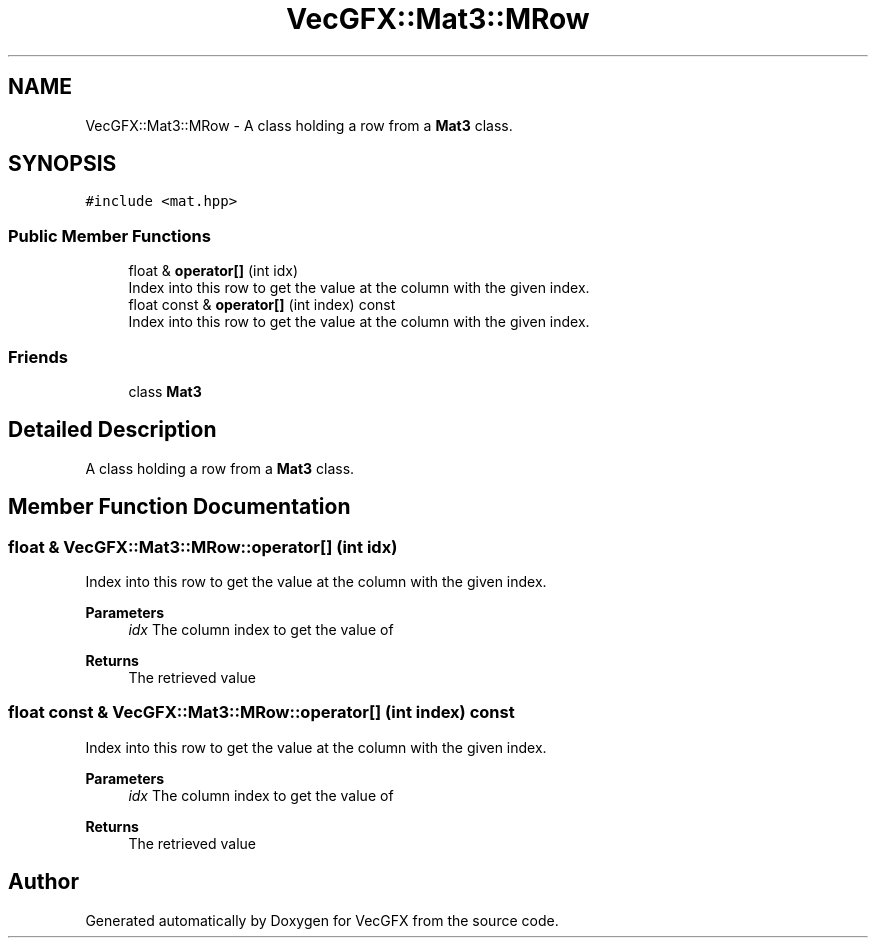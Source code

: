 .TH "VecGFX::Mat3::MRow" 3 "Wed Jun 5 2024" "VecGFX" \" -*- nroff -*-
.ad l
.nh
.SH NAME
VecGFX::Mat3::MRow \- A class holding a row from a \fBMat3\fP class\&.  

.SH SYNOPSIS
.br
.PP
.PP
\fC#include <mat\&.hpp>\fP
.SS "Public Member Functions"

.in +1c
.ti -1c
.RI "float & \fBoperator[]\fP (int idx)"
.br
.RI "Index into this row to get the value at the column with the given index\&. "
.ti -1c
.RI "float const & \fBoperator[]\fP (int index) const"
.br
.RI "Index into this row to get the value at the column with the given index\&. "
.in -1c
.SS "Friends"

.in +1c
.ti -1c
.RI "class \fBMat3\fP"
.br
.in -1c
.SH "Detailed Description"
.PP 
A class holding a row from a \fBMat3\fP class\&. 
.SH "Member Function Documentation"
.PP 
.SS "float & VecGFX::Mat3::MRow::operator[] (int idx)"

.PP
Index into this row to get the value at the column with the given index\&. 
.PP
\fBParameters\fP
.RS 4
\fIidx\fP The column index to get the value of 
.RE
.PP
\fBReturns\fP
.RS 4
The retrieved value 
.RE
.PP

.SS "float const  & VecGFX::Mat3::MRow::operator[] (int index) const"

.PP
Index into this row to get the value at the column with the given index\&. 
.PP
\fBParameters\fP
.RS 4
\fIidx\fP The column index to get the value of 
.RE
.PP
\fBReturns\fP
.RS 4
The retrieved value 
.RE
.PP


.SH "Author"
.PP 
Generated automatically by Doxygen for VecGFX from the source code\&.

